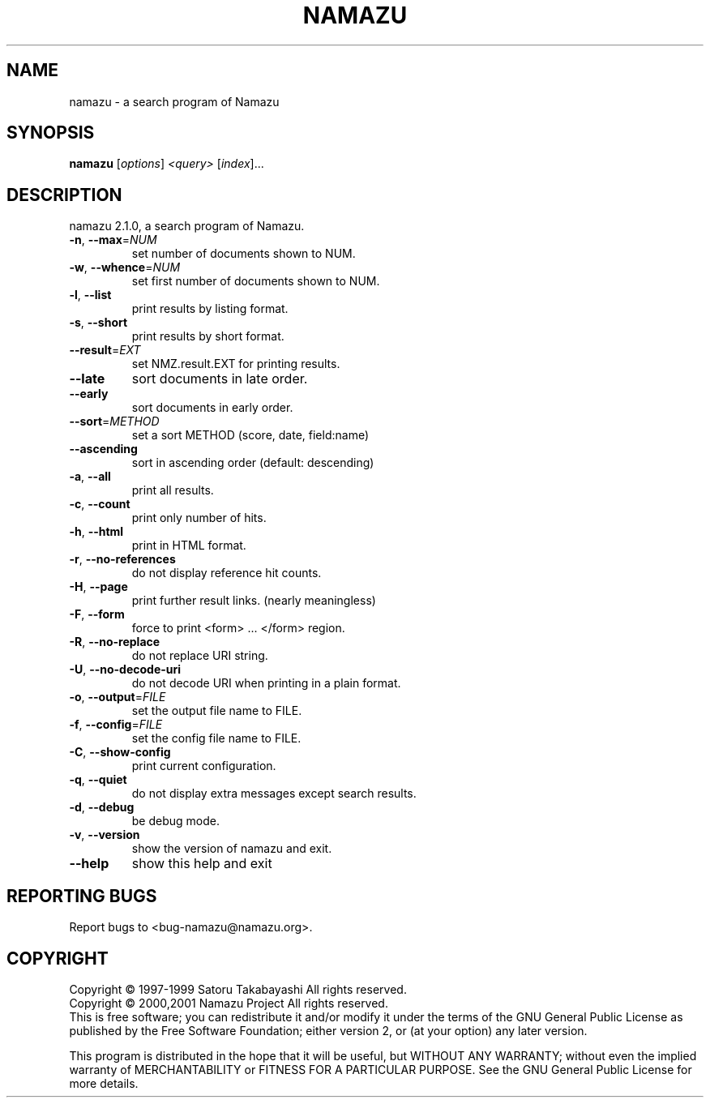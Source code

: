 .\" DO NOT MODIFY THIS FILE!  It was generated by help2man 1.24.
.TH NAMAZU "1" "January 2002" "namazu of Namazu 2.1.0" "Namazu Project"
.SH NAME
namazu \- a search program of Namazu
.SH SYNOPSIS
.B namazu
[\fIoptions\fR] \fI<query> \fR[\fIindex\fR]...
.SH DESCRIPTION
.\" Add any additional description here
.PP
namazu 2.1.0, a search program of Namazu.
.TP
\fB\-n\fR, \fB\-\-max\fR=\fINUM\fR
set number of documents shown to NUM.
.TP
\fB\-w\fR, \fB\-\-whence\fR=\fINUM\fR
set first number of documents shown to NUM.
.TP
\fB\-l\fR, \fB\-\-list\fR
print results by listing format.
.TP
\fB\-s\fR, \fB\-\-short\fR
print results by short format.
.TP
\fB\-\-result\fR=\fIEXT\fR
set NMZ.result.EXT for printing results.
.TP
\fB\-\-late\fR
sort documents in late order.
.TP
\fB\-\-early\fR
sort documents in early order.
.TP
\fB\-\-sort\fR=\fIMETHOD\fR
set a sort METHOD (score, date, field:name)
.TP
\fB\-\-ascending\fR
sort in ascending order (default: descending)
.TP
\fB\-a\fR, \fB\-\-all\fR
print all results.
.TP
\fB\-c\fR, \fB\-\-count\fR
print only number of hits.
.TP
\fB\-h\fR, \fB\-\-html\fR
print in HTML format.
.TP
\fB\-r\fR, \fB\-\-no\-references\fR
do not display reference hit counts.
.TP
\fB\-H\fR, \fB\-\-page\fR
print further result links. (nearly meaningless)
.TP
\fB\-F\fR, \fB\-\-form\fR
force to print <form> ... </form> region.
.TP
\fB\-R\fR, \fB\-\-no\-replace\fR
do not replace URI string.
.TP
\fB\-U\fR, \fB\-\-no\-decode\-uri\fR
do not decode URI when printing in a plain format.
.TP
\fB\-o\fR, \fB\-\-output\fR=\fIFILE\fR
set the output file name to FILE.
.TP
\fB\-f\fR, \fB\-\-config\fR=\fIFILE\fR
set the config file name to FILE.
.TP
\fB\-C\fR, \fB\-\-show\-config\fR
print current configuration.
.TP
\fB\-q\fR, \fB\-\-quiet\fR
do not display extra messages except search results.
.TP
\fB\-d\fR, \fB\-\-debug\fR
be debug mode.
.TP
\fB\-v\fR, \fB\-\-version\fR
show the version of namazu and exit.
.TP
\fB\-\-help\fR
show this help and exit
.SH "REPORTING BUGS"
Report bugs to <bug-namazu@namazu.org>.
.SH COPYRIGHT
Copyright \(co 1997-1999 Satoru Takabayashi All rights reserved.
.br
Copyright \(co 2000,2001 Namazu Project All rights reserved.
.br
This is free software; you can redistribute it and/or modify
it under the terms of the GNU General Public License as published by
the Free Software Foundation; either version 2, or (at your option)
any later version.
.PP
This program is distributed in the hope that it will be useful,
but WITHOUT ANY WARRANTY; without even the implied warranty
of MERCHANTABILITY or FITNESS FOR A PARTICULAR PURPOSE.  See the
GNU General Public License for more details.

